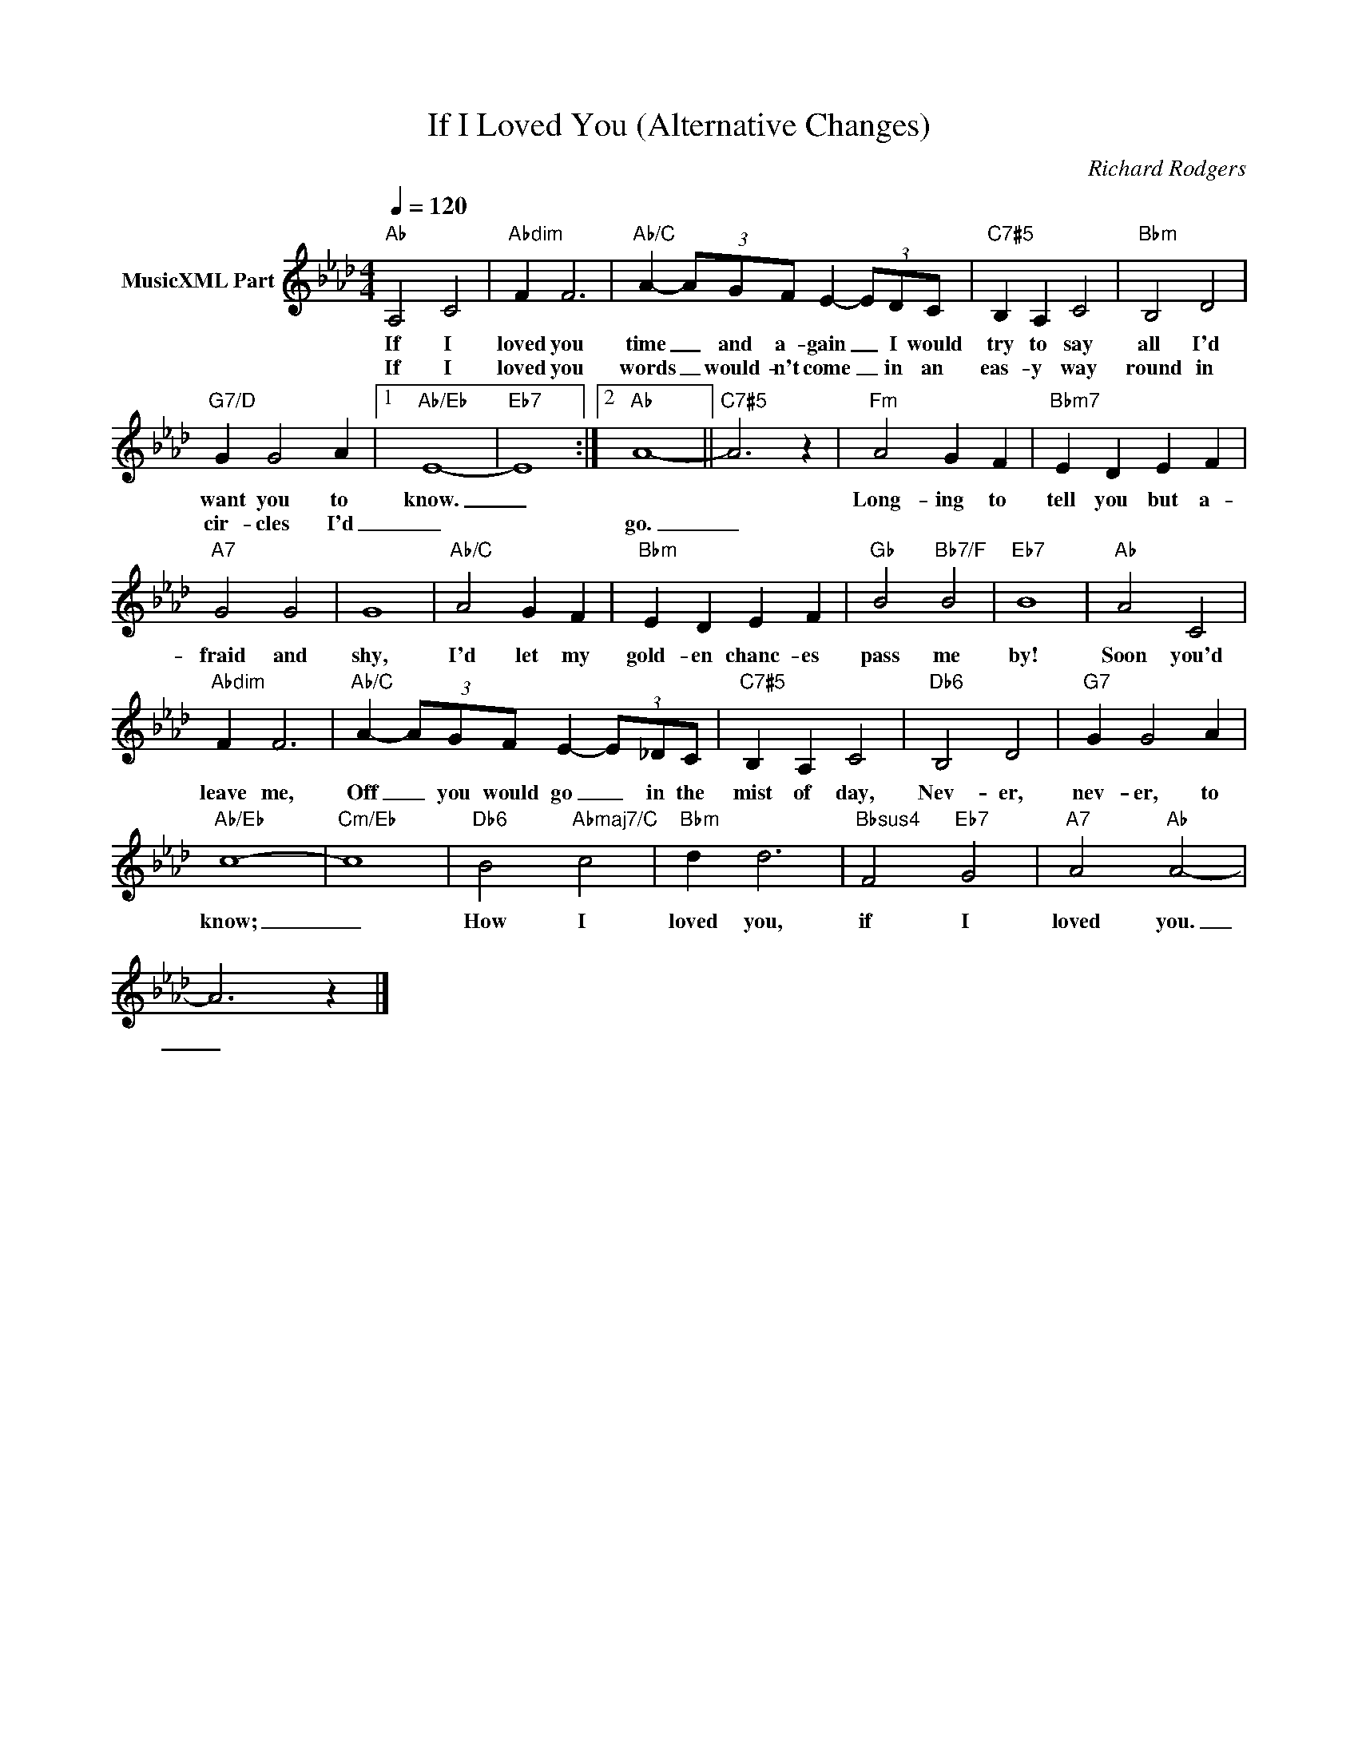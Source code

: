 X:1
T:If I Loved You (Alternative Changes)
C:Richard Rodgers
Z:All Rights Reserved
L:1/4
Q:1/4=120
M:4/4
K:Ab
V:1 treble nm="MusicXML Part"
%%MIDI program 0
V:1
"Ab" A,2 C2 |"Abdim" F F3 |"Ab/C" A- (3A/G/F/ E- (3E/D/C/ |"C7#5" B, A, C2 |"Bbm" B,2 D2 | %5
w: If I|loved you|time _ and a- gain _ I would|try to say|all I'd|
w: If I|loved you|words _ would- n't come _ in an|eas- y way|round in|
"G7/D" G G2 A |1"Ab/Eb" E4- |"Eb7" E4 :|2"Ab" A4- ||"C7#5" A3 z |"Fm" A2 G F |"Bbm7" E D E F | %12
w: want you to|know.|_|||Long- ing to|tell you but a-|
w: cir- cles I'd|_||go.|_|||
"A7" G2 G2 | G4 |"Ab/C" A2 G F |"Bbm" E D E F |"Gb" B2"Bb7/F" B2 |"Eb7" B4 |"Ab" A2 C2 | %19
w: fraid and|shy,|I'd let my|gold- en chanc- es|pass me|by!|Soon you'd|
w: |||||||
"Abdim" F F3 |"Ab/C" A- (3A/G/F/ E- (3E/_D/C/ |"C7#5" B, A, C2 |"Db6" B,2 D2 |"G7" G G2 A | %24
w: leave me,|Off _ you would go _ in the|mist of day,|Nev- er,|nev- er, to|
w: |||||
"Ab/Eb" c4- |"Cm/Eb" c4 |"Db6" B2"Abmaj7/C" c2 |"Bbm" d d3 |"Bbsus4" F2"Eb7" G2 |"A7" A2"Ab" A2- | %30
w: know;|_|How I|loved you,|if I|loved you.|
w: ||||||
 A3 z |] %31
w: _|
w: |

